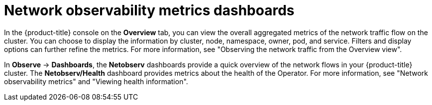 // Module included in the following assemblies:
//
// network_observability/network-observability-overview.adoc

:_mod-docs-content-type: CONCEPT
[id="network-observability-dashboards_{context}"]
= Network observability metrics dashboards

In the {product-title} console on the *Overview* tab, you can view the overall aggregated metrics of the network traffic flow on the cluster. You can choose to display the information by cluster, node, namespace, owner, pod, and service. Filters and display options can further refine the metrics. For more information, see "Observing the network traffic from the Overview view".

In *Observe* -> *Dashboards*, the *Netobserv* dashboards provide a quick overview of the network flows in your {product-title} cluster. The *Netobserv/Health* dashboard provides metrics about the health of the Operator. For more information, see "Network observability metrics" and "Viewing health information".